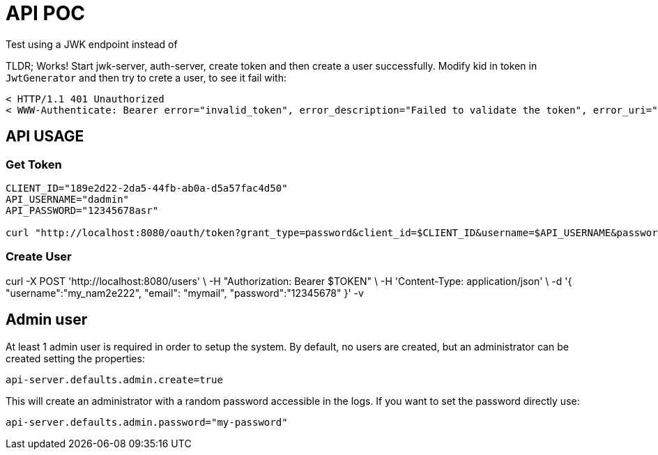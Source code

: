 = API POC

Test using a JWK endpoint instead of

TLDR; Works! Start jwk-server, auth-server, create token and then create a user successfully.
Modify kid in token in `JwtGenerator` and then try to crete a user, to see it fail with:

```
< HTTP/1.1 401 Unauthorized
< WWW-Authenticate: Bearer error="invalid_token", error_description="Failed to validate the token", error_uri="https://tools.ietf.org/html/rfc6750#section-3.1"
```

== API USAGE


=== Get Token

[source,bash]
----
CLIENT_ID="189e2d22-2da5-44fb-ab0a-d5a57fac4d50"
API_USERNAME="dadmin"
API_PASSWORD="12345678asr"

curl "http://localhost:8080/oauth/token?grant_type=password&client_id=$CLIENT_ID&username=$API_USERNAME&password=$API_PASSWORD" | jq
----

// TOKEN=$(curl -s "http://localhost:8080/oauth/token?grant_type=password&client_id=$CLIENT_ID&username=$API_USERNAME&password=$API_PASSWORD" | jq -r '.access_token')

=== Create User

curl -X POST 'http://localhost:8080/users' \
-H "Authorization: Bearer $TOKEN" \
-H 'Content-Type: application/json' \
 -d '{
"username":"my_nam2e222",
"email": "mymail",
"password":"12345678"
 }' -v


== Admin user

At least 1 admin user is required in order to setup the system.
By default, no users are created, but an administrator can be created setting the properties:

 api-server.defaults.admin.create=true

This will create an administrator with a random password accessible in the logs.
If you want to set the password directly use:

 api-server.defaults.admin.password="my-password"
